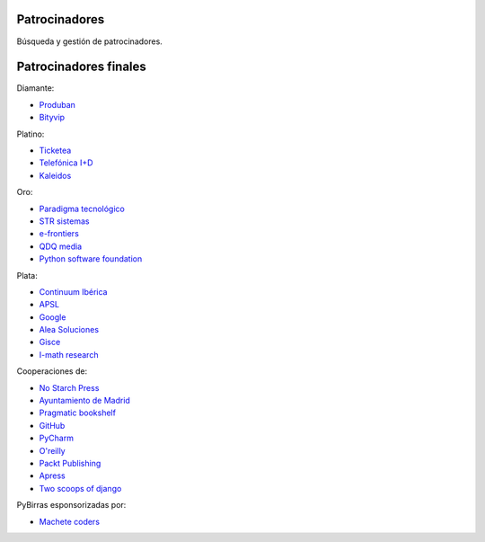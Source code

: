 Patrocinadores
==============

Búsqueda y gestión de patrocinadores.

Patrocinadores finales
======================

Diamante:

* `Produban`_
* `Bityvip`_

Platino:

* `Ticketea`_
* `Telefónica I+D`_
* `Kaleidos`_

Oro:

* `Paradigma tecnológico`_
* `STR sistemas`_
* `e-frontiers`_
* `QDQ media`_
* `Python software foundation`_

Plata:

* `Continuum Ibérica`_
* `APSL`_
* `Google`_
* `Alea Soluciones`_
* `Gisce`_
* `I-math research`_

Cooperaciones de:

* `No Starch Press`_
* `Ayuntamiento de Madrid`_
* `Pragmatic bookshelf`_
* `GitHub`_
* `PyCharm`_
* `O'reilly`_
* `Packt Publishing`_
* `Apress`_
* `Two scoops of django`_

PyBirras esponsorizadas por:

* `Machete coders`_

.. _Produban: http://www.produban.com/
.. _Bityvip: http://www.bityvip.es
.. _Ticketea: http://www.ticketea.es/
.. _Telefónica I+D: http://www.tid.es
.. _Kaleidos: http://www.kaleidos.net
.. _Paradigma tecnológico: http://www.paradigmatecnologico.com/
.. _STR sistemas: http://www.strsistemas.com
.. _e-frontiers: http://e-frontiers.ie/
.. _QDQ media: https://www.qdqmedia.com/
.. _Python software foundation: http://www.python.org
.. _Continuum Ibérica: http://www.continuum.io/
.. _APSL: http://www.apsl.net
.. _Google: http://www.google.com
.. _Alea soluciones: http://www.alea-soluciones.com
.. _Gisce: http://gisce.net/
.. _I-math research: http://www.imathresearch.com
.. _No Starch Press: http://nostarch.com/
.. _Ayuntamiento de Madrid: http://www.lacatedralonline.es
.. _Pragmatic bookshelf: http://www.pragprog.com/
.. _GitHub: https://github.com
.. _PyCharm: http://www.jetbrains.com/pycharm
.. _O'reilly: http://oreilly.com/
.. _Packt Publishing: http://www.packtpub.com/
.. _Apress: http://www.apress.com/
.. _Two scoops of django: http://www.2scoops.co/2F/
.. _Machete coders: http://machetecode.rs/

